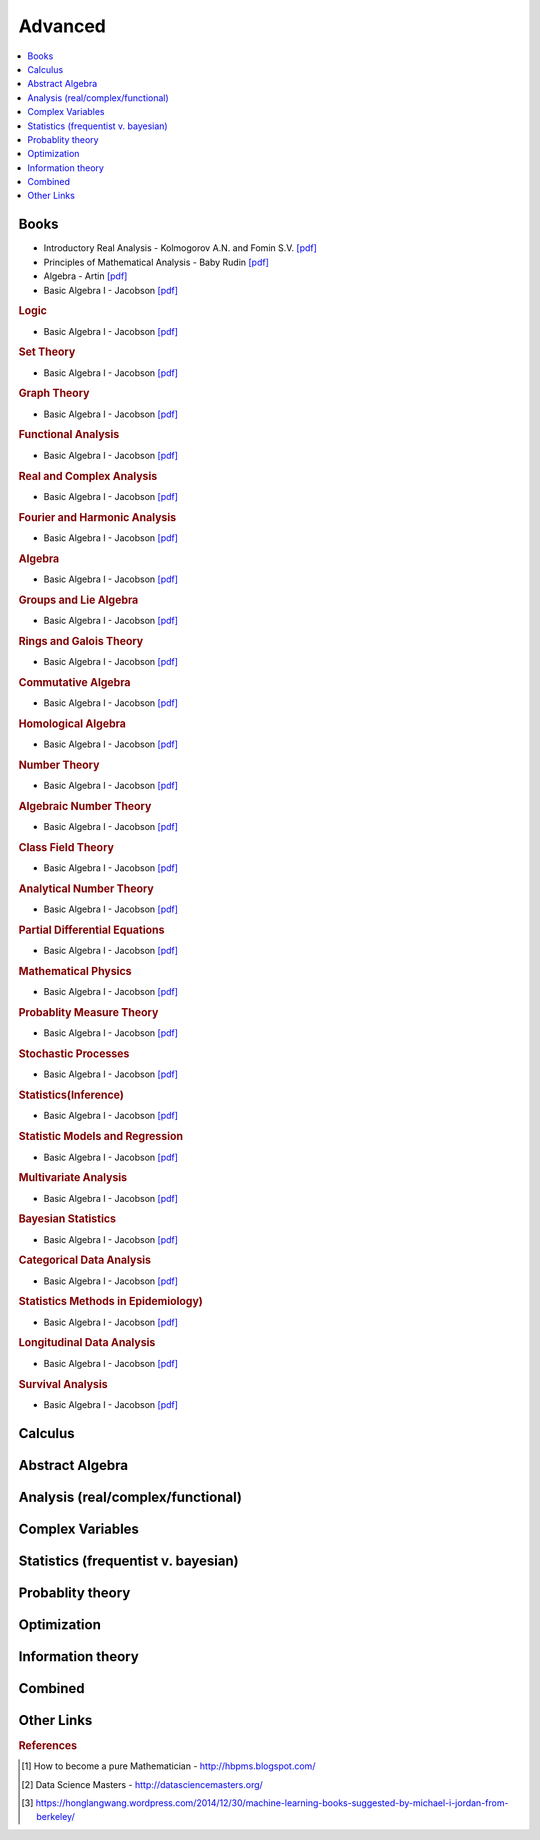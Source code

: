 .. _advanced:

==============
Advanced
==============

.. contents:: :local:

Books
=============
- Introductory Real Analysis - Kolmogorov A.N. and Fomin S.V. `[pdf] <https://github.com/kbalu99/kbalu99.github.io/blob/master/docs/_static/Kolmogorov-Analysis.pdf>`__
- Principles of Mathematical Analysis - Baby Rudin `[pdf] <https://github.com/kbalu99/kbalu99.github.io/blob/master/docs/_static/Rudin-Analysis.pdf>`__
- Algebra - Artin `[pdf] <https://github.com/kbalu99/kbalu99.github.io/blob/master/docs/_static/Artin-Algebra.pdf>`__
- Basic Algebra I - Jacobson `[pdf] <https://github.com/kbalu99/kbalu99.github.io/blob/master/docs/_static/Jacobson-Algebra.pdf>`__

.. rubric:: Logic

- Basic Algebra I - Jacobson `[pdf] <https://github.com/kbalu99/kbalu99.github.io/blob/master/docs/_static/Jacobson-Algebra.pdf>`__

.. rubric:: Set Theory

- Basic Algebra I - Jacobson `[pdf] <https://github.com/kbalu99/kbalu99.github.io/blob/master/docs/_static/Jacobson-Algebra.pdf>`__

.. rubric:: Graph Theory

- Basic Algebra I - Jacobson `[pdf] <https://github.com/kbalu99/kbalu99.github.io/blob/master/docs/_static/Jacobson-Algebra.pdf>`__

.. rubric:: Functional Analysis

- Basic Algebra I - Jacobson `[pdf] <https://github.com/kbalu99/kbalu99.github.io/blob/master/docs/_static/Jacobson-Algebra.pdf>`__

.. rubric:: Real and Complex Analysis

- Basic Algebra I - Jacobson `[pdf] <https://github.com/kbalu99/kbalu99.github.io/blob/master/docs/_static/Jacobson-Algebra.pdf>`__

.. rubric:: Fourier and Harmonic Analysis

- Basic Algebra I - Jacobson `[pdf] <https://github.com/kbalu99/kbalu99.github.io/blob/master/docs/_static/Jacobson-Algebra.pdf>`__

.. rubric:: Algebra

- Basic Algebra I - Jacobson `[pdf] <https://github.com/kbalu99/kbalu99.github.io/blob/master/docs/_static/Jacobson-Algebra.pdf>`__

.. rubric:: Groups and Lie Algebra

- Basic Algebra I - Jacobson `[pdf] <https://github.com/kbalu99/kbalu99.github.io/blob/master/docs/_static/Jacobson-Algebra.pdf>`__

.. rubric:: Rings and Galois Theory

- Basic Algebra I - Jacobson `[pdf] <https://github.com/kbalu99/kbalu99.github.io/blob/master/docs/_static/Jacobson-Algebra.pdf>`__

.. rubric:: Commutative Algebra

- Basic Algebra I - Jacobson `[pdf] <https://github.com/kbalu99/kbalu99.github.io/blob/master/docs/_static/Jacobson-Algebra.pdf>`__

.. rubric:: Homological Algebra

- Basic Algebra I - Jacobson `[pdf] <https://github.com/kbalu99/kbalu99.github.io/blob/master/docs/_static/Jacobson-Algebra.pdf>`__

.. rubric:: Number Theory

- Basic Algebra I - Jacobson `[pdf] <https://github.com/kbalu99/kbalu99.github.io/blob/master/docs/_static/Jacobson-Algebra.pdf>`__

.. rubric:: Algebraic Number Theory

- Basic Algebra I - Jacobson `[pdf] <https://github.com/kbalu99/kbalu99.github.io/blob/master/docs/_static/Jacobson-Algebra.pdf>`__

.. rubric:: Class Field Theory

- Basic Algebra I - Jacobson `[pdf] <https://github.com/kbalu99/kbalu99.github.io/blob/master/docs/_static/Jacobson-Algebra.pdf>`__

.. rubric:: Analytical Number Theory

- Basic Algebra I - Jacobson `[pdf] <https://github.com/kbalu99/kbalu99.github.io/blob/master/docs/_static/Jacobson-Algebra.pdf>`__

.. rubric:: Partial Differential Equations

- Basic Algebra I - Jacobson `[pdf] <https://github.com/kbalu99/kbalu99.github.io/blob/master/docs/_static/Jacobson-Algebra.pdf>`__

.. rubric:: Mathematical Physics

- Basic Algebra I - Jacobson `[pdf] <https://github.com/kbalu99/kbalu99.github.io/blob/master/docs/_static/Jacobson-Algebra.pdf>`__

.. rubric:: Probablity Measure Theory

- Basic Algebra I - Jacobson `[pdf] <https://github.com/kbalu99/kbalu99.github.io/blob/master/docs/_static/Jacobson-Algebra.pdf>`__

.. rubric:: Stochastic Processes

- Basic Algebra I - Jacobson `[pdf] <https://github.com/kbalu99/kbalu99.github.io/blob/master/docs/_static/Jacobson-Algebra.pdf>`__

.. rubric:: Statistics(Inference)

- Basic Algebra I - Jacobson `[pdf] <https://github.com/kbalu99/kbalu99.github.io/blob/master/docs/_static/Jacobson-Algebra.pdf>`__

.. rubric:: Statistic Models and Regression

- Basic Algebra I - Jacobson `[pdf] <https://github.com/kbalu99/kbalu99.github.io/blob/master/docs/_static/Jacobson-Algebra.pdf>`__

.. rubric:: Multivariate Analysis

- Basic Algebra I - Jacobson `[pdf] <https://github.com/kbalu99/kbalu99.github.io/blob/master/docs/_static/Jacobson-Algebra.pdf>`__

.. rubric:: Bayesian Statistics

- Basic Algebra I - Jacobson `[pdf] <https://github.com/kbalu99/kbalu99.github.io/blob/master/docs/_static/Jacobson-Algebra.pdf>`__

.. rubric:: Categorical Data Analysis

- Basic Algebra I - Jacobson `[pdf] <https://github.com/kbalu99/kbalu99.github.io/blob/master/docs/_static/Jacobson-Algebra.pdf>`__

.. rubric:: Statistics Methods in Epidemiology)

- Basic Algebra I - Jacobson `[pdf] <https://github.com/kbalu99/kbalu99.github.io/blob/master/docs/_static/Jacobson-Algebra.pdf>`__

.. rubric:: Longitudinal Data Analysis

- Basic Algebra I - Jacobson `[pdf] <https://github.com/kbalu99/kbalu99.github.io/blob/master/docs/_static/Jacobson-Algebra.pdf>`__

.. rubric:: Survival Analysis

- Basic Algebra I - Jacobson `[pdf] <https://github.com/kbalu99/kbalu99.github.io/blob/master/docs/_static/Jacobson-Algebra.pdf>`__



Calculus   
==============


.. raw:: html

   <img src="https://www.google.com/s2/favicons?domain=https://ocw.mit.edu/courses/mathematics/18-014-calculus-with-theory-fall-2010" style="position:relative;top:10px"><a href="https://ocw.mit.edu/courses/mathematics/18-014-calculus-with-theory-fall-2010">&nbsp;&nbsp;18.014 Calculus Theory</a><br>
   <img src="https://www.google.com/s2/favicons?domain=https://ocw.mit.edu/courses/mathematics/18-024-multivariable-calculus-with-theory-spring-2011" style="position:relative;top:10px"><a href="https://ocw.mit.edu/courses/mathematics/18-024-multivariable-calculus-with-theory-spring-2011">&nbsp;&nbsp;18.024 Multivariable Calculus Theory</a><br>
   <img src="https://www.google.com/s2/favicons?domain=https://ocw.mit.edu/courses/mathematics/18-034-honors-differential-equations-spring-2009" style="position:relative;top:10px"><a href="https://ocw.mit.edu/courses/mathematics/18-034-honors-differential-equations-spring-2009">&nbsp;&nbsp;18.034 Honors Differential Equations</a><br>
   <img src="https://www.google.com/s2/favicons?domain=https://ocw.mit.edu/courses/mathematics/18-307-integral-equations-spring-2006" style="position:relative;top:10px"><a href="https://ocw.mit.edu/courses/mathematics/18-307-integral-equations-spring-2006">&nbsp;&nbsp;18.307 Integral Equations</a><br>
   <img src="https://www.google.com/s2/favicons?domain=https://ocw.mit.edu" style="position:relative;top:10px"><a href="https://ocw.mit.edu/courses/mathematics/18-100c-real-analysis-fall-2012">&nbsp;&nbsp;18.100C Real Analysis</a><br>


Abstract Algebra
==============


.. raw:: html

   <img src="https://www.google.com/s2/favicons?domain=https://www.extension.harvard.edu/open-learning-initiative/abstract-algebra" style="position:relative;top:10px"><a href="https://www.extension.harvard.edu/open-learning-initiative/abstract-algebra">&nbsp;&nbsp;MATH122 - Harvard extension school</a><br>
   <img src="https://www.google.com/s2/favicons?domain=https://ocw.mit.edu/courses/mathematics/18-312-algebraic-combinatorics-spring-2009" style="position:relative;top:10px"><a href="https://ocw.mit.edu/courses/mathematics/18-312-algebraic-combinatorics-spring-2009">&nbsp;&nbsp;18.312 Algebraic Combinatorics</a><br>
   <img src="https://www.google.com/s2/favicons?domain=https://ocw.mit.edu/courses/mathematics/18-703-modern-algebra-spring-2013" style="position:relative;top:10px"><a href="https://ocw.mit.edu/courses/mathematics/18-703-modern-algebra-spring-2013">&nbsp;&nbsp;18.703 Modern Algebra</a><br>
   <img src="https://www.google.com/s2/favicons?domain=https://www.youtube.com/watch?v=VdLhQs_y_E8&list=PLelIK3uylPMGzHBuR3hLMHrYfMqWWsmx5" style="position:relative;top:10px"><a href="https://www.youtube.com/watch?v=VdLhQs_y_E8&list=PLelIK3uylPMGzHBuR3hLMHrYfMqWWsmx5">&nbsp;&nbsp;Abstract Algebra - youtube - E222 - Harvard - Benedict Gross</a><br>


Analysis (real/complex/functional)
==============



Complex Variables
==============


.. raw:: html

Statistics (frequentist v. bayesian)
==============


.. raw:: html


Probablity theory
==============


.. raw:: html

Optimization
==============


.. raw:: html


Information theory
==============


.. raw:: html

Combined
==============


.. raw:: html

   <img src="https://www.google.com/s2/favicons?domain=https://www.harvard.edu/" style="position:relative;top:10px"><a href="http://bena-tshishiku.squarespace.com/math-25a/">&nbsp;&nbsp;MATH25a - Honors Linear Algebra and Real Analysis I - Harvard</a><br>
   <img src="https://www.google.com/s2/favicons?domain=https://www.harvard.edu/" style="position:relative;top:10px"><a href="http://www.math.harvard.edu/~elkies/M25b.13/index.html">&nbsp;&nbsp;MATH25b - Honors Linear Algebra and Real Analysis II  - Harvard</a><br>
   <img src="https://www.google.com/s2/favicons?domain=https://www.harvard.edu/" style="position:relative;top:10px"><a href="http://www.math.harvard.edu/~elkies/M55a.17/index.html">&nbsp;&nbsp;MATH55a - Honors Abstract Algebra - Harvard</a><br>
   <img src="https://www.google.com/s2/favicons?domain=https://www.harvard.edu/" style="position:relative;top:10px"><a href="http://www.math.harvard.edu/~elkies/M55b.17/index.html">&nbsp;&nbsp;MATH55b - Honors Real and Complex Analysis - Harvard</a><br>
   



Other Links 
==============

.. rubric:: References

.. [1] How to become a pure Mathematician - http://hbpms.blogspot.com/
.. [2] Data Science Masters - http://datasciencemasters.org/
.. [3] https://honglangwang.wordpress.com/2014/12/30/machine-learning-books-suggested-by-michael-i-jordan-from-berkeley/

